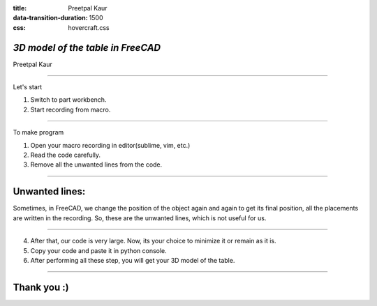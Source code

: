 :title: Preetpal Kaur 
:data-transition-duration: 1500
:css: hovercraft.css

*3D model of the table in FreeCAD*
===================================
Preetpal Kaur 

----

Let's start

1. Switch to part workbench.
2. Start recording from macro.

----

To make program

1. Open your macro recording in editor(sublime, vim, etc.)
2. Read the code carefully. 
3. Remove all the unwanted lines from the code. 

----

Unwanted lines:
================
Sometimes, in FreeCAD, we change the position of the object again and again to get its final position, all the placements are written in the recording. So, these are the unwanted lines, which is not useful for us. 

----

4. After that, our code is very large. Now, its your choice to minimize it or remain as it is.
5. Copy your code and paste it in python console.
6. After performing all these step, you will get your 3D model of the table. 

----

Thank you :)
=============

